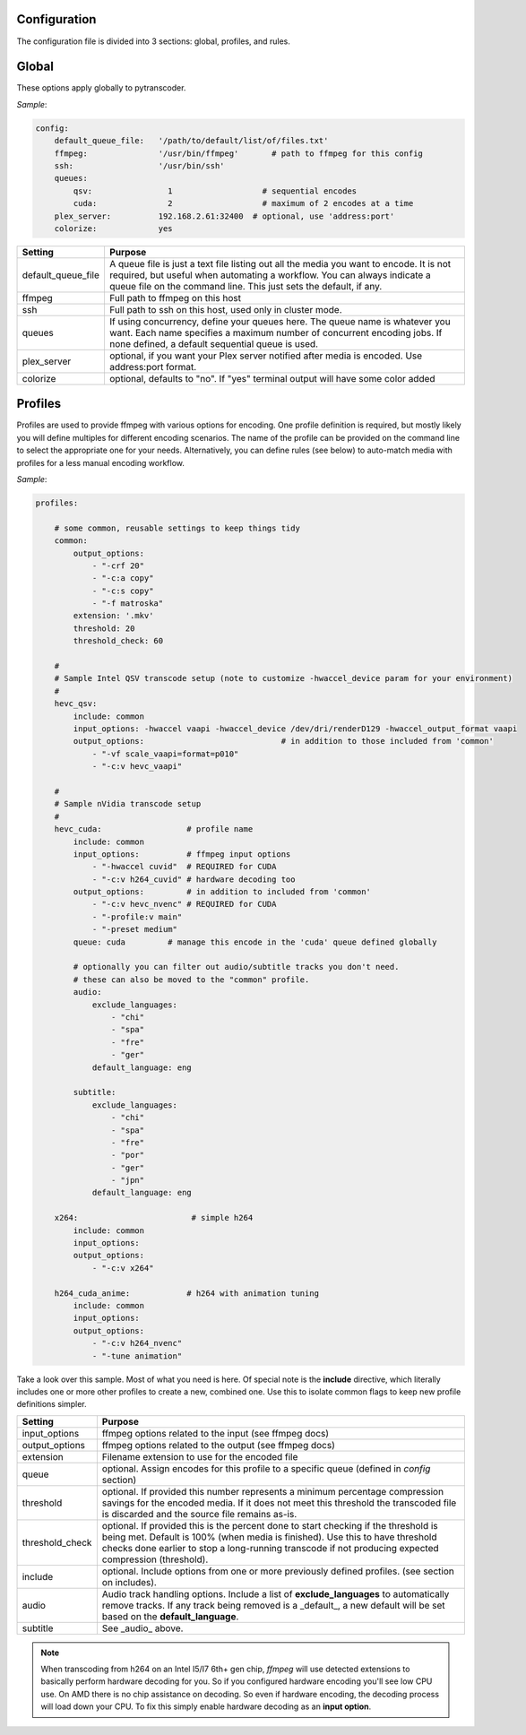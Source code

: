 =============
Configuration
=============

The configuration file is divided into 3 sections: global, profiles, and rules.

======
Global
======

These options apply globally to pytranscoder.

*Sample*:

.. code-block:: yaml

    config:
        default_queue_file:   '/path/to/default/list/of/files.txt'
        ffmpeg:               '/usr/bin/ffmpeg'       # path to ffmpeg for this config
        ssh:                  '/usr/bin/ssh'
        queues:
            qsv:                1                   # sequential encodes
            cuda:               2                   # maximum of 2 encodes at a time
        plex_server:          192.168.2.61:32400  # optional, use 'address:port'
        colorize:             yes

+-----------------------+-------------------------------------------------------------------------------------------------------------------------------------------------------------------------------------------------------------------------------------------+
| Setting               | Purpose                                                                                                                                                                                                                                   |
+=======================+===========================================================================================================================================================================================================================================+
| default_queue_file    | A queue file is just a text file listing out all the media you want to encode. It is not required, but useful when automating a workflow. You can always indicate a queue file on the command line. This just sets the default, if any.   |
+-----------------------+-------------------------------------------------------------------------------------------------------------------------------------------------------------------------------------------------------------------------------------------+
| ffmpeg                | Full path to ffmpeg on this host                                                                                                                                                                                                          |
+-----------------------+-------------------------------------------------------------------------------------------------------------------------------------------------------------------------------------------------------------------------------------------+
| ssh                   | Full path to ssh on this host, used only in cluster mode.                                                                                                                                                                                 |
+-----------------------+-------------------------------------------------------------------------------------------------------------------------------------------------------------------------------------------------------------------------------------------+
| queues                | If using concurrency, define your queues here. The queue name is whatever you want. Each name specifies a maximum number of concurrent encoding jobs. If none defined, a default sequential queue is used.                                |
+-----------------------+-------------------------------------------------------------------------------------------------------------------------------------------------------------------------------------------------------------------------------------------+
| plex_server           | optional, if you want your Plex server notified after media is encoded. Use address:port format.                                                                                                                                          |
+-----------------------+-------------------------------------------------------------------------------------------------------------------------------------------------------------------------------------------------------------------------------------------+
| colorize              | optional, defaults to "no". If "yes" terminal output will have some color added                                                                                                                                                           |
+-----------------------+-------------------------------------------------------------------------------------------------------------------------------------------------------------------------------------------------------------------------------------------+


========
Profiles
========

Profiles are used to provide ffmpeg with various options for encoding. One profile definition is required, but mostly likely
you will define multiples for different encoding scenarios.  The name of the profile can be provided on the command line
to select the appropriate one for your needs. Alternatively, you can define rules (see below) to auto-match media with profiles for a less manual encoding workflow.

*Sample*:

.. code-block:: yaml

    profiles:

        # some common, reusable settings to keep things tidy
        common:
            output_options:
                - "-crf 20"
                - "-c:a copy"
                - "-c:s copy"
                - "-f matroska"
            extension: '.mkv'
            threshold: 20
            threshold_check: 60

        #
        # Sample Intel QSV transcode setup (note to customize -hwaccel_device param for your environment)
        #
        hevc_qsv:
            include: common
            input_options: -hwaccel vaapi -hwaccel_device /dev/dri/renderD129 -hwaccel_output_format vaapi
            output_options: 				# in addition to those included from 'common'
                - "-vf scale_vaapi=format=p010"
                - "-c:v hevc_vaapi"

        #
        # Sample nVidia transcode setup
        #
        hevc_cuda:                  # profile name
            include: common
            input_options:          # ffmpeg input options
                - "-hwaccel cuvid"  # REQUIRED for CUDA
                - "-c:v h264_cuvid" # hardware decoding too
            output_options:         # in addition to included from 'common'
                - "-c:v hevc_nvenc" # REQUIRED for CUDA
                - "-profile:v main"
                - "-preset medium"
            queue: cuda		# manage this encode in the 'cuda' queue defined globally
            
            # optionally you can filter out audio/subtitle tracks you don't need.
            # these can also be moved to the "common" profile.
            audio:
                exclude_languages:
                    - "chi"
                    - "spa"
                    - "fre"
                    - "ger"
                default_language: eng
        
            subtitle:
                exclude_languages:
                    - "chi"
                    - "spa"
                    - "fre"
                    - "por"
                    - "ger"
                    - "jpn"
                default_language: eng

        x264:                        # simple h264
            include: common
            input_options: 
            output_options:
                - "-c:v x264"
                
        h264_cuda_anime:            # h264 with animation tuning
            include: common
            input_options:
            output_options:
                - "-c:v h264_nvenc"
                - "-tune animation"

Take a look over this sample.  Most of what you need is here.  Of special note is the **include** directive, which literally includes
one or more other profiles to create a new, combined one. Use this to isolate common flags to keep new profile definitions simpler.

+-----------------------+-------------------------------------------------------------------------------------------------------------------------------------------------------------------------------+
| Setting               | Purpose                                                                                                                                                                       |
+=======================+===============================================================================================================================================================================+
| input_options         | ffmpeg options related to the input (see ffmpeg docs)                                                                                                                         |
+-----------------------+-------------------------------------------------------------------------------------------------------------------------------------------------------------------------------+
| output_options        | ffmpeg options related to the output (see ffmpeg docs)                                                                                                                        |
+-----------------------+-------------------------------------------------------------------------------------------------------------------------------------------------------------------------------+
| extension             | Filename extension to use for the encoded file                                                                                                                                |
+-----------------------+-------------------------------------------------------------------------------------------------------------------------------------------------------------------------------+
| queue                 | optional. Assign encodes for this profile to a specific queue (defined in *config* section)                                                                                   |
+-----------------------+-------------------------------------------------------------------------------------------------------------------------------------------------------------------------------+
| threshold             | optional. If provided this number represents a minimum percentage compression savings for the encoded media.                                                                  | 
|                       | If it does not meet this threshold the transcoded file is discarded and the source file remains as-is.                                                                        |
+-----------------------+-------------------------------------------------------------------------------------------------------------------------------------------------------------------------------+
| threshold_check       | optional. If provided this is the percent done to start checking if the threshold is being met.                                                                               |
|                       | Default is 100% (when media is finished). Use this to have threshold checks done earlier to stop a long-running transcode if not producing expected compression (threshold).  |
+-----------------------+-------------------------------------------------------------------------------------------------------------------------------------------------------------------------------+
| include               | optional. Include options from one or more previously defined profiles. (see section on includes).                                                                            |
+-----------------------+-------------------------------------------------------------------------------------------------------------------------------------------------------------------------------+
| audio                 | Audio track handling options. Include a list of **exclude_languages** to automatically remove tracks. If any track being removed is a _default_,                              |
|                       | a new default will be set based on the **default_language**.                                                                                                                  |
+-----------------------+-------------------------------------------------------------------------------------------------------------------------------------------------------------------------------+
| subtitle              | See _audio_ above.                                                                                                                                                            |
+-----------------------+-------------------------------------------------------------------------------------------------------------------------------------------------------------------------------+

.. note::
    When transcoding from h264 on an Intel I5/I7 6th+ gen chip, *ffmpeg* will use detected extensions to basically perform hardware decoding for you. So if you configured hardware encoding you'll see low CPU use. On AMD there is no chip assistance on decoding.  So even if hardware encoding, the decoding process will load down your CPU. To fix this simply enable hardware decoding as an **input option**.

